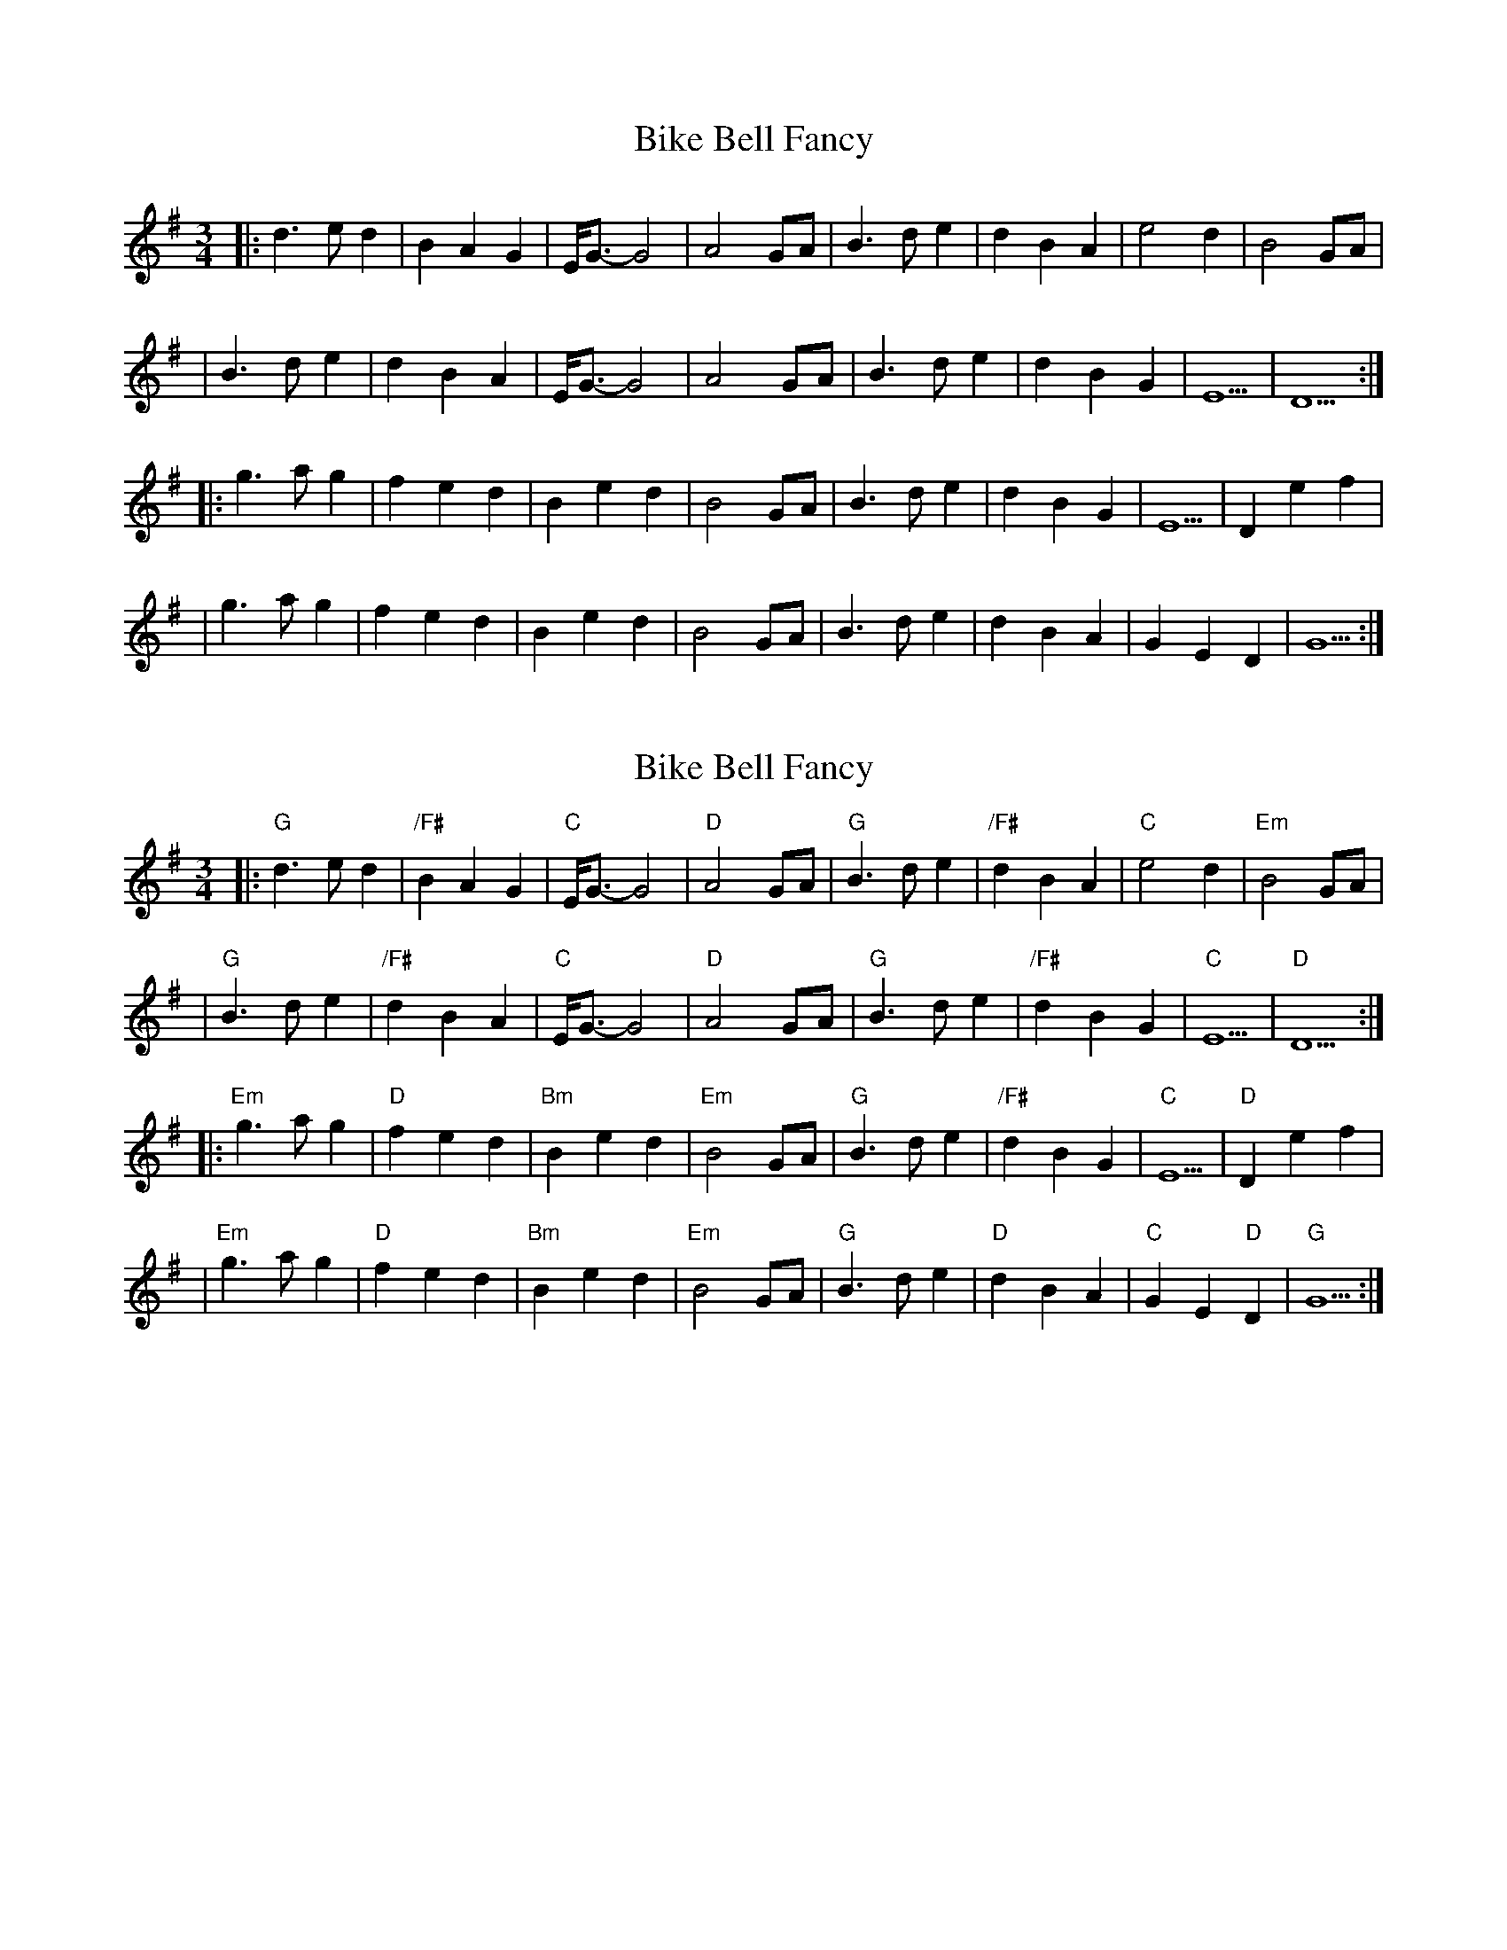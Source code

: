 X: 1
T: Bike Bell Fancy
Z: MarcusDisessa
S: https://thesession.org/tunes/14212#setting25836
R: waltz
M: 3/4
L: 1/8
K: Gmaj
|:d3 e d2|B2 A2 G2|E/G3/2-G4|A4 GA|B3 d e2|d2 B2 A2|e4 d2|B4 GA|
|B3 d e2|d2 B2 A2|E/G3/2-G4|A4 GA|B3 d e2|d2 B2 G2|E5|D5:|
|:g3 a g2|f2 e2 d2|B2 e2 d2|B4 GA|B3 d e2|d2 B2 G2|E5|D2 e2 f2|
|g3 a g2|f2 e2 d2|B2 e2 d2|B4 GA|B3 d e2|d2 B2 A2|G2 E2 D2|G5:|
X: 2
T: Bike Bell Fancy
Z: MarcusDisessa
S: https://thesession.org/tunes/14212#setting26181
R: waltz
M: 3/4
L: 1/8
K: Gmaj
|:"G"d3 e d2|"/F#"B2 A2 G2|"C"E/G3/2-G4|"D"A4 GA|"G"B3 d e2|"/F#"d2 B2 A2|"C"e4 d2|"Em"B4 GA|
|"G"B3 d e2|"/F#"d2 B2 A2|"C"E/G3/2-G4|"D"A4 GA|"G"B3 d e2|"/F#"d2 B2 G2|"C"E5|"D"D5:|
|:"Em"g3 a g2|"D"f2 e2 d2|"Bm"B2 e2 d2|"Em"B4 GA|"G"B3 d e2|"/F#"d2 B2 G2|"C"E5|"D"D2 e2 f2|
|"Em"g3 a g2|"D"f2 e2 d2|"Bm"B2 e2 d2|"Em"B4 GA|"G"B3 d e2|"D"d2 B2 A2|"C"G2 E2 "D"D2|"G"G5:|

